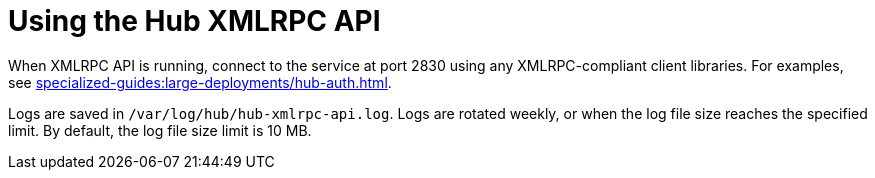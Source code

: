 [[lsd-hub-api]]
= Using the Hub XMLRPC API

When XMLRPC API is running, connect to the service at port 2830 using any XMLRPC-compliant client libraries.
For examples, see xref:specialized-guides:large-deployments/hub-auth.adoc[].

Logs are saved in ``/var/log/hub/hub-xmlrpc-api.log``.
Logs are rotated weekly, or when the log file size reaches the specified limit.
By default, the log file size limit is 10{nbsp}MB.
